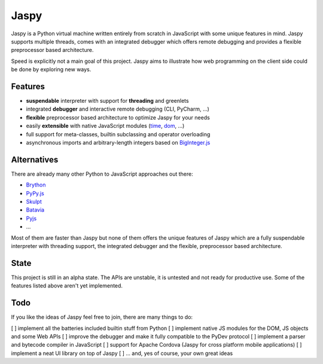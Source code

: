 Jaspy
=====
Jaspy is a Python virtual machine written entirely from scratch in JavaScript
with some unique features in mind. Jaspy supports multiple threads, comes with
an integrated debugger which offers remote debugging and provides a flexible
preprocessor based architecture.

Speed is explicitly not a main goal of this project. Jaspy aims to illustrate how web
programming on the client side could be done by exploring new ways.

Features
--------
- **suspendable** interpreter with support for **threading** and greenlets
- integrated **debugger** and interactive remote debugging (CLI, PyCharm, …)
- **flexible** preprocessor based architecture to optimize Jaspy for your needs
- easily **extensible** with native JavaScript modules (time_, dom_, …)
- full support for meta-classes, builtin subclassing and operator overloading
- asynchronous imports and arbitrary-length integers based on BigInteger.js_

.. _BigInteger.js: https://github.com/peterolson/BigInteger.js
.. _time: https://github.com/koehlma/jaspy/blob/master/modules/time.js
.. _dom: https://github.com/koehlma/jaspy/blob/master/modules/dom.js

Alternatives
------------
There are already many other Python to JavaScript approaches out there:

- `Brython <http://www.brython.info/>`_
- `PyPy.js <http://pypyjs.org/>`_
- `Skulpt <http://www.skulpt.org/>`_
- `Batavia <https://github.com/pybee/batavia>`_
- `Pyjs <http://pyjs.org/>`_
- …

Most of them are faster than Jaspy but none of them offers the unique features of Jaspy
which are a fully suspendable interpreter with threading support, the integrated debugger
and the flexible, preprocessor based architecture.

State
-----
This project is still in an alpha state. The APIs are unstable, it is untested and not
ready for productive use. Some of the features listed above aren't yet implemented.

Todo
----
If you like the ideas of Jaspy feel free to join, there are many things to do:

[ ] implement all the batteries included builtin stuff from Python
[ ] implement native JS modules for the DOM, JS objects and some Web APIs
[ ] improve the debugger and make it fully compatible to the PyDev protocol
[ ] implement a parser and bytecode compiler in JavaScript
[ ] support for Apache Cordova (Jaspy for cross platform mobile applications)
[ ] implement a neat UI library on top of Jaspy
[ ] … and, yes of course, your own great ideas
